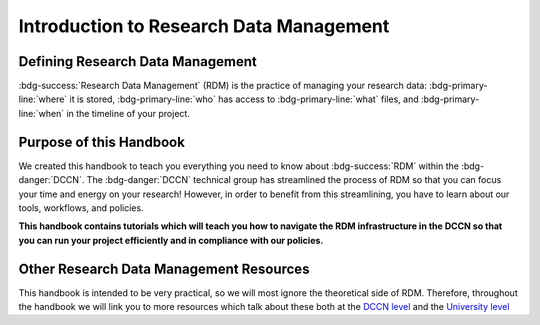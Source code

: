 Introduction to Research Data Management
*************

.. _DCCN level: https://intranet.donders.ru.nl/index.php?id=6467

.. _University level: <https://www.ru.nl/rdm/>_

Defining Research Data Management
========

:bdg-success:`Research Data Management` (RDM) is the practice of managing your research data: 
:bdg-primary-line:`where` it is stored, 
:bdg-primary-line:`who` has access to :bdg-primary-line:`what` files, 
and :bdg-primary-line:`when` in the timeline of your project. 

Purpose of this Handbook
==========

We created this handbook to teach you everything you need to know about :bdg-success:`RDM` within the :bdg-danger:`DCCN`. 
The :bdg-danger:`DCCN` technical group has streamlined the process of RDM so that you can focus your time and energy on your research! 
However, in order to benefit from this streamlining, you have to learn about our tools, workflows, and policies.

**This handbook contains tutorials which will teach you how to navigate the RDM infrastructure in the DCCN so that you can run your project efficiently and in compliance with our policies.**

Other Research Data Management Resources
===========

This handbook is intended to be very practical, so we will most ignore the theoretical side of RDM. 
Therefore, throughout the handbook we will link you to more resources which talk about these both at the `DCCN level`_ and the `University level`_

.. dropdown:: Take Home Messages

    * Research Data Management = managing access and locations of research data over the project timeline
    * This Handbook will teach you how to best to RDM at the DCCN